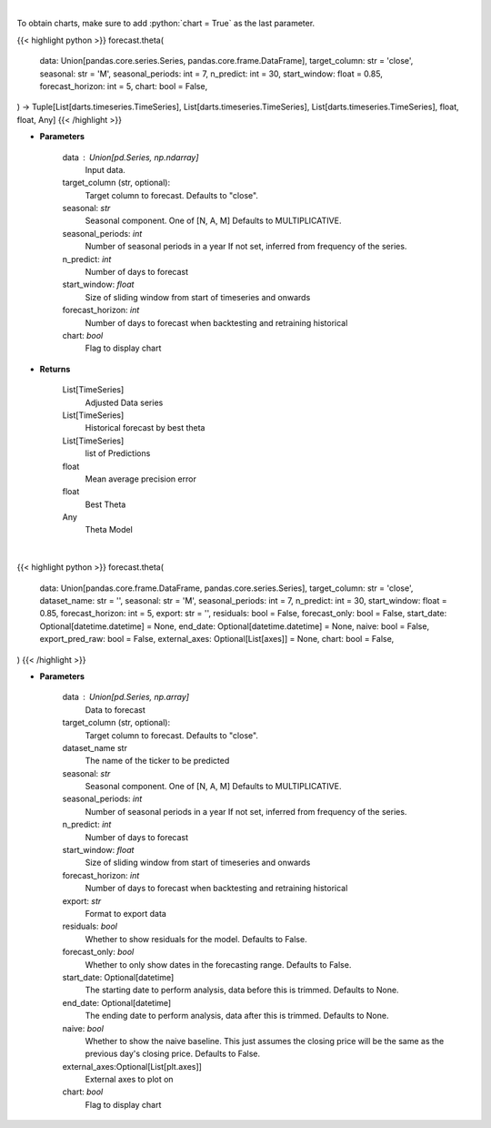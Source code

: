 .. role:: python(code)
    :language: python
    :class: highlight

|

To obtain charts, make sure to add :python:`chart = True` as the last parameter.

.. raw:: html

    <h3>
    > Getting data
    </h3>

{{< highlight python >}}
forecast.theta(
    data: Union[pandas.core.series.Series, pandas.core.frame.DataFrame],
    target_column: str = 'close',
    seasonal: str = 'M',
    seasonal_periods: int = 7,
    n_predict: int = 30,
    start_window: float = 0.85,
    forecast_horizon: int = 5,
    chart: bool = False,
) -> Tuple[List[darts.timeseries.TimeSeries], List[darts.timeseries.TimeSeries], List[darts.timeseries.TimeSeries], float, float, Any]
{{< /highlight >}}

.. raw:: html

    <p>
    Performs Theta forecasting
    An implementation of the 4Theta method with configurable theta parameter.

    https://unit8co.github.io/darts/generated_api/darts.models.forecasting.theta.html
    </p>

* **Parameters**

    data : Union[pd.Series, np.ndarray]
        Input data.
    target_column (str, optional):
        Target column to forecast. Defaults to "close".
    seasonal: *str*
        Seasonal component.  One of [N, A, M]
        Defaults to MULTIPLICATIVE.
    seasonal_periods: *int*
        Number of seasonal periods in a year
        If not set, inferred from frequency of the series.
    n_predict: *int*
        Number of days to forecast
    start_window: *float*
        Size of sliding window from start of timeseries and onwards
    forecast_horizon: *int*
        Number of days to forecast when backtesting and retraining historical
    chart: *bool*
       Flag to display chart


* **Returns**

    List[TimeSeries]
        Adjusted Data series
    List[TimeSeries]
        Historical forecast by best theta
    List[TimeSeries]
        list of Predictions
    float
        Mean average precision error
    float
        Best Theta
    Any
        Theta Model

|

.. raw:: html

    <h3>
    > Getting charts
    </h3>

{{< highlight python >}}
forecast.theta(
    data: Union[pandas.core.frame.DataFrame, pandas.core.series.Series],
    target_column: str = 'close',
    dataset_name: str = '',
    seasonal: str = 'M',
    seasonal_periods: int = 7,
    n_predict: int = 30,
    start_window: float = 0.85,
    forecast_horizon: int = 5,
    export: str = '',
    residuals: bool = False,
    forecast_only: bool = False,
    start_date: Optional[datetime.datetime] = None,
    end_date: Optional[datetime.datetime] = None,
    naive: bool = False,
    export_pred_raw: bool = False,
    external_axes: Optional[List[axes]] = None,
    chart: bool = False,
)
{{< /highlight >}}

.. raw:: html

    <p>
    Display Theta forecast
    </p>

* **Parameters**

    data : Union[pd.Series, np.array]
        Data to forecast
    target_column (str, optional):
        Target column to forecast. Defaults to "close".
    dataset_name str
        The name of the ticker to be predicted
    seasonal: *str*
        Seasonal component.  One of [N, A, M]
        Defaults to MULTIPLICATIVE.
    seasonal_periods: *int*
        Number of seasonal periods in a year
        If not set, inferred from frequency of the series.
    n_predict: *int*
        Number of days to forecast
    start_window: *float*
        Size of sliding window from start of timeseries and onwards
    forecast_horizon: *int*
        Number of days to forecast when backtesting and retraining historical
    export: *str*
        Format to export data
    residuals: *bool*
        Whether to show residuals for the model. Defaults to False.
    forecast_only: *bool*
        Whether to only show dates in the forecasting range. Defaults to False.
    start_date: Optional[datetime]
        The starting date to perform analysis, data before this is trimmed. Defaults to None.
    end_date: Optional[datetime]
        The ending date to perform analysis, data after this is trimmed. Defaults to None.
    naive: *bool*
        Whether to show the naive baseline. This just assumes the closing price will be the same
        as the previous day's closing price. Defaults to False.
    external_axes:Optional[List[plt.axes]]
        External axes to plot on
    chart: *bool*
       Flag to display chart

